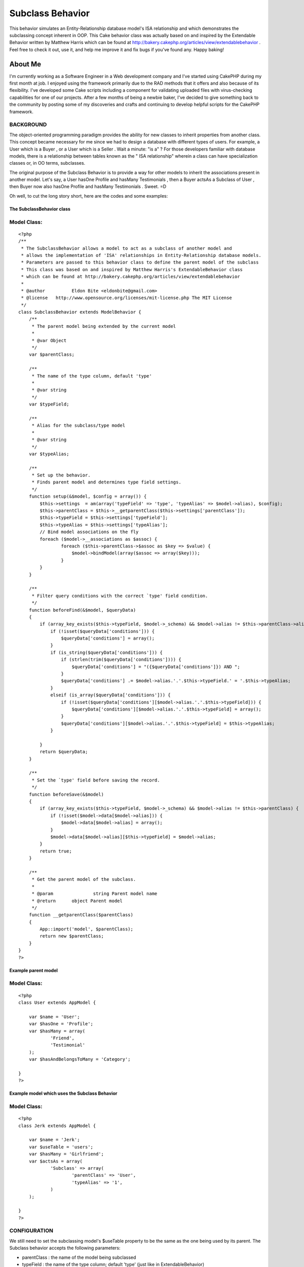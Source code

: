 Subclass Behavior
=================

This behavior simulates an Entity-Relationship database model's ISA
relationship and which demonstrates the subclassing concept inherent
in OOP. This Cake behavior class was actually based on and inspired by
the Extendable Behavior written by Matthew Harris which can be found
at http://bakery.cakephp.org/articles/view/extendablebehavior . Feel
free to check it out, use it, and help me improve it and fix bugs if
you've found any. Happy baking!


About Me
;;;;;;;;

I'm currently working as a Software Engineer in a Web development
company and I've started using CakePHP during my first month at job. I
enjoyed using the framework primarily due to the RAD methods that it
offers and also because of its flexibility. I've developed some Cake
scripts including a component for validating uploaded files with
virus-checking capabilities for one of our projects. After a few
months of being a newbie baker, I've decided to give something back to
the community by posting some of my discoveries and crafts and
continuing to develop helpful scripts for the CakePHP framework.



BACKGROUND
``````````

The object-oriented programming paradigm provides the ability for new
classes to inherit properties from another class. This concept became
necessary for me since we had to design a database with different
types of users. For example, a User which is a Buyer , or a User which
is a Seller . Wait a minute: "is a" ? For those developers familiar
with database models, there is a relationship between tables known as
the " ISA relationship" wherein a class can have specialization
classes or, in OO terms, subclasses.

The original purpose of the Subclass Behavior is to provide a way for
other models to inherit the associations present in another model.
Let's say, a User hasOne Profile and hasMany Testimonials , then a
Buyer actsAs a Subclass of User , then Buyer now also hasOne Profile
and hasMany Testimonials . Sweet. =D

Oh well, to cut the long story short, here are the codes and some
examples:


The SubclassBehavior class
++++++++++++++++++++++++++

Model Class:
````````````

::

    <?php 
    /** 
     * The SubclassBehavior allows a model to act as a subclass of another model and
     * allows the implementation of 'ISA' relationships in Entity-Relationship database models.   
     * Parameters are passed to this behavior class to define the parent model of the subclass
     * This class was based on and inspired by Matthew Harris's ExtendableBehavior class
     * which can be found at http://bakery.cakephp.org/articles/view/extendablebehavior 
     * 
     * @author 		Eldon Bite <eldonbite@gmail.com> 
     * @license   http://www.opensource.org/licenses/mit-license.php The MIT License 
     */ 
    class SubclassBehavior extends ModelBehavior { 
        /** 
         * The parent model being extended by the current model 
         * 
         * @var Object 
         */ 
        var $parentClass;
         
        /** 
         * The name of the type column, default 'type' 
         * 
         * @var string 
         */ 
        var $typeField;
        
        /** 
         * Alias for the subclass/type model 
         * 
         * @var string 
         */ 
        var $typeAlias;
         
        /** 
         * Set up the behavior. 
         * Finds parent model and determines type field settings. 
         */ 
        function setup(&$model, $config = array()) {
            $this->settings  = am(array('typeField' => 'type', 'typeAlias' => $model->alias), $config);
            $this->parentClass = $this->__getparentClass($this->settings['parentClass']);
            $this->typeField = $this->settings['typeField'];
            $this->typeAlias = $this->settings['typeAlias'];
            // Bind model associations on the fly
            foreach ($model->__associations as $assoc) {
                    foreach ($this->parentClass->$assoc as $key => $value) {
    		        $model->bindModel(array($assoc => array($key)));
                    }
            }
        }
         
        /** 
         * Filter query conditions with the correct `type' field condition. 
         */ 
        function beforeFind(&$model, $queryData) 
        {
            if (array_key_exists($this->typeField, $model->_schema) && $model->alias != $this->parentClass->alias) {
                if (!isset($queryData['conditions'])) {
                    $queryData['conditions'] = array();
                }
                if (is_string($queryData['conditions'])) {
                    if (strlen(trim($queryData['conditions']))) {
                        $queryData['conditions'] = "({$queryData['conditions']}) AND ";
                    }
                    $queryData['conditions'] .= $model->alias.'.'.$this->typeField.' = '.$this->typeAlias;
                }
                elseif (is_array($queryData['conditions'])) { 
                    if (!isset($queryData['conditions'][$model->alias.'.'.$this->typeField])) {
                        $queryData['conditions'][$model->alias.'.'.$this->typeField] = array(); 
                    }
                    $queryData['conditions'][$model->alias.'.'.$this->typeField] = $this->typeAlias;
                }
                 
            }
            return $queryData;
        }
        
        /** 
         * Set the `type' field before saving the record. 
         */ 
        function beforeSave(&$model) 
        { 
            if (array_key_exists($this->typeField, $model->_schema) && $model->alias != $this->parentClass) { 
                if (!isset($model->data[$model->alias])) { 
                    $model->data[$model->alias] = array(); 
                } 
                $model->data[$model->alias][$this->typeField] = $model->alias; 
            } 
            return true;
        }
         
        /** 
         * Get the parent model of the subclass.  
         * 
         * @param		string Parent model name
         * @return	object Parent model 
         */ 
        function __getparentClass($parentClass) 
        {
            App::import('model', $parentClass);
            return new $parentClass;
        } 
    } 
    ?>



Example parent model
++++++++++++++++++++

Model Class:
````````````

::

    <?php 
    class User extends AppModel {
    	
    	var $name = 'User';
    	var $hasOne = 'Profile';
    	var $hasMany = array(
    		'Friend',
    		'Testimonial'
    	);
    	var $hasAndBelongsToMany = 'Category';
    
    }
    ?>



Example model which uses the Subclass Behavior
++++++++++++++++++++++++++++++++++++++++++++++

Model Class:
````````````

::

    <?php 
    class Jerk extends AppModel {
    
    	var $name = 'Jerk';
    	var $useTable = 'users';
    	var $hasMany = 'Girlfriend';
    	var $actsAs = array(
    		'Subclass' => array(
    			'parentClass' => 'User',
    			'typeAlias' => '1',
    		)
    	);
    	
    }
    ?>



CONFIGURATION
`````````````

We still need to set the subclassing model's $useTable property to be
the same as the one being used by its parent. The Subclass behavior
accepts the following parameters:

+ parentClass : the name of the model being subclassed
+ typeField : the name of the type column; default 'type' (just like
  in ExtendableBehavior)
+ typeAlias : an alias for the value stored in the database as the
  model's type (defaults to the model's alias)



LIMITATIONS
```````````

As of now, the model implementing the Subclass behavior cannot inherit
user-defined functions from its parent model. Also, the subclass
cannot inherit custom configurations from the associations in its
parent (i.e. foreignKey is different from the default). I'll try
adding them soon, or if anyone else does, feel free to do so. =)



FUTURE UPDATES
``````````````

While progressing through our company's project, I realized something
that I would like to add to this behavior class. I'd want to be able
to assign a model as a subclass of another without regards to its
subclass type. For example, a User has 2 types: a Buyer and a Seller .
A User , whether it is a Buyer or a Seller , hasMany Messages and can
receive messages from a Sender (also a model), which is also basically
a User . Thus, the table `messages` has a column named `sender_id` to
identify which User sent the message, whether he is a Buyer or a
Seller . Quite difficult to explain but I think you get what I mean,
LOL. Anyway, I'll try implementing it later. ;p



HAPPY BAKING! ;-)
;;;;;;;;;;;;;;;;;



.. author:: eldonbite
.. categories:: articles, behaviors
.. tags:: database,behavior,isa relationship,inheritance,object
oriented,subclass,Behaviors

